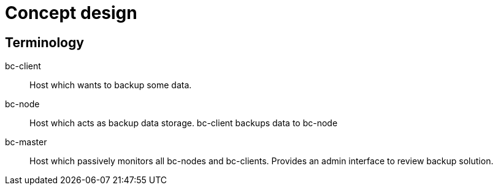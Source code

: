 = Concept design =

== Terminology ==

bc-client:: Host which wants to backup some data. 
bc-node:: Host which acts as backup data storage. bc-client backups data to bc-node
bc-master:: Host which passively monitors all bc-nodes and bc-clients. Provides an admin interface to review backup solution.

